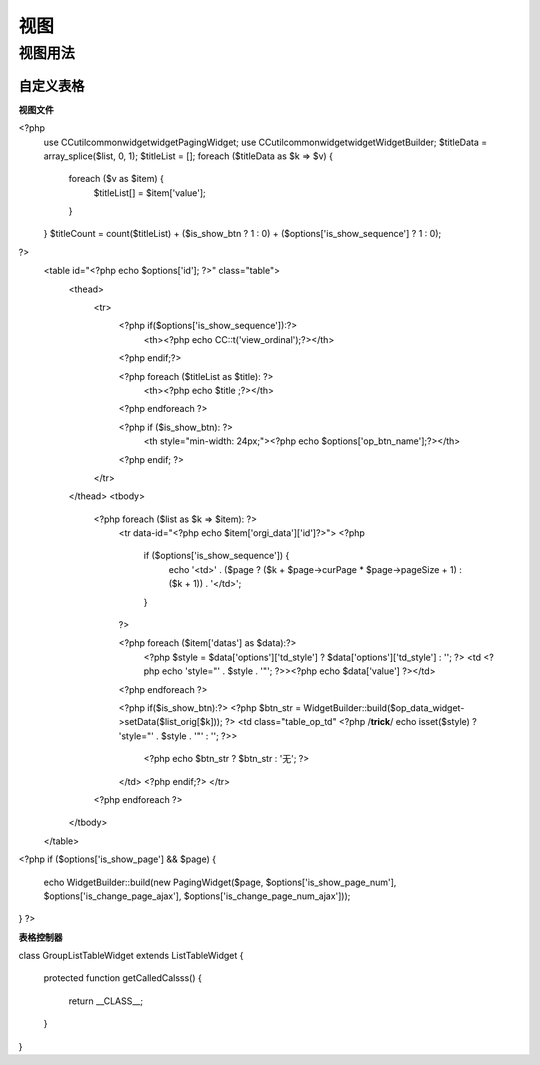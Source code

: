 ####################################################################################################
**视图**
####################################################################################################

******************************************************************************************
**视图用法**
******************************************************************************************

================================================================================
**自定义表格**
================================================================================

**视图文件**

<?php
    use CC\util\common\widget\widget\PagingWidget;
    use CC\util\common\widget\widget\WidgetBuilder;
    $titleData = array_splice($list, 0, 1);
    $titleList = [];
    foreach ($titleData as $k => $v) {
        foreach ($v as $item) {
            $titleList[] = $item['value'];
        }
    }
    $titleCount = count($titleList) + ($is_show_btn ? 1 : 0) + ($options['is_show_sequence'] ? 1 : 0);
?>
    <table id="<?php echo $options['id']; ?>" class="table">
        <thead>
            <tr>
                <?php if($options['is_show_sequence']):?>
                    <th><?php echo CC::t('view_ordinal');?></th>
                <?php endif;?>

                <?php foreach ($titleList as $title): ?>
                    <th><?php echo $title ;?></th>
                <?php endforeach ?>

                <?php if ($is_show_btn): ?>
                    <th style="min-width: 24px;"><?php echo $options['op_btn_name'];?></th>
                <?php endif; ?>
            </tr>
        </thead>
        <tbody>
                <?php foreach ($list as $k => $item): ?>
                    <tr data-id="<?php echo $item['orgi_data']['id']?>">
                    <?php
                        if ($options['is_show_sequence']) {
                            echo '<td>' . ($page ? ($k + $page->curPage * $page->pageSize + 1) : ($k + 1)) . '</td>';
                        }
                    ?>

                    <?php foreach ($item['datas'] as $data):?>
                        <?php $style = $data['options']['td_style'] ? $data['options']['td_style'] : ''; ?>
                        <td <?php echo 'style="' . $style . '"'; ?>><?php echo $data['value'] ?></td>
                    <?php endforeach ?>

                    <?php if($is_show_btn):?>
                    <?php $btn_str = WidgetBuilder::build($op_data_widget->setData($list_orig[$k])); ?>
                    <td class="table_op_td" <?php /**trick**/ echo isset($style) ? 'style="' . $style . '"' : ''; ?>>
                        <?php echo $btn_str ? $btn_str : '无'; ?>
                    </td>
                    <?php endif;?>
                    </tr>
                <?php endforeach ?>
        </tbody>
    </table>
<?php
if ($options['is_show_page'] && $page) {
    echo WidgetBuilder::build(new PagingWidget($page, $options['is_show_page_num'], $options['is_change_page_ajax'], $options['is_change_page_num_ajax']));
}
?>


**表格控制器**


class GroupListTableWidget extends ListTableWidget
{
    protected function getCalledCalsss()
    {
        return __CLASS__;
    }
}